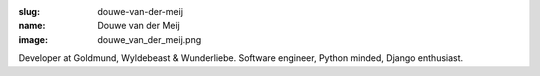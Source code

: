 :slug: douwe-van-der-meij
:name: Douwe van der Meij
:image: douwe_van_der_meij.png

Developer at Goldmund, Wyldebeast & Wunderliebe. Software engineer, Python minded, Django enthusiast.
